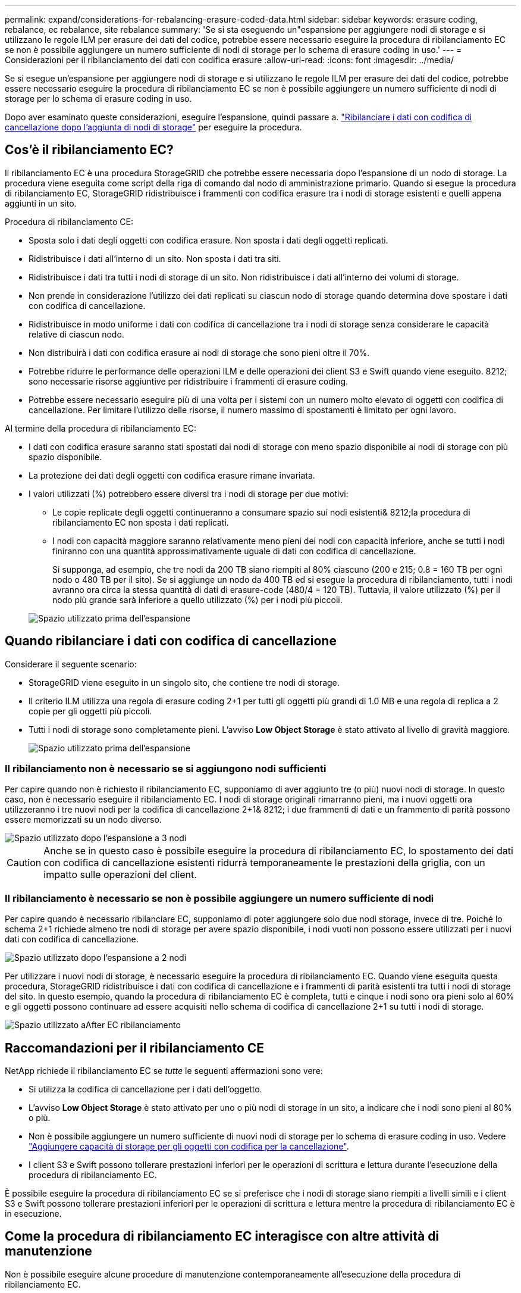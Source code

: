 ---
permalink: expand/considerations-for-rebalancing-erasure-coded-data.html 
sidebar: sidebar 
keywords: erasure coding, rebalance, ec rebalance, site rebalance 
summary: 'Se si sta eseguendo un"espansione per aggiungere nodi di storage e si utilizzano le regole ILM per erasure dei dati del codice, potrebbe essere necessario eseguire la procedura di ribilanciamento EC se non è possibile aggiungere un numero sufficiente di nodi di storage per lo schema di erasure coding in uso.' 
---
= Considerazioni per il ribilanciamento dei dati con codifica erasure
:allow-uri-read: 
:icons: font
:imagesdir: ../media/


[role="lead"]
Se si esegue un'espansione per aggiungere nodi di storage e si utilizzano le regole ILM per erasure dei dati del codice, potrebbe essere necessario eseguire la procedura di ribilanciamento EC se non è possibile aggiungere un numero sufficiente di nodi di storage per lo schema di erasure coding in uso.

Dopo aver esaminato queste considerazioni, eseguire l'espansione, quindi passare a. link:rebalancing-erasure-coded-data-after-adding-storage-nodes.html["Ribilanciare i dati con codifica di cancellazione dopo l'aggiunta di nodi di storage"] per eseguire la procedura.



== Cos'è il ribilanciamento EC?

Il ribilanciamento EC è una procedura StorageGRID che potrebbe essere necessaria dopo l'espansione di un nodo di storage. La procedura viene eseguita come script della riga di comando dal nodo di amministrazione primario. Quando si esegue la procedura di ribilanciamento EC, StorageGRID ridistribuisce i frammenti con codifica erasure tra i nodi di storage esistenti e quelli appena aggiunti in un sito.

Procedura di ribilanciamento CE:

* Sposta solo i dati degli oggetti con codifica erasure. Non sposta i dati degli oggetti replicati.
* Ridistribuisce i dati all'interno di un sito. Non sposta i dati tra siti.
* Ridistribuisce i dati tra tutti i nodi di storage di un sito. Non ridistribuisce i dati all'interno dei volumi di storage.
* Non prende in considerazione l'utilizzo dei dati replicati su ciascun nodo di storage quando determina dove spostare i dati con codifica di cancellazione.
* Ridistribuisce in modo uniforme i dati con codifica di cancellazione tra i nodi di storage senza considerare le capacità relative di ciascun nodo.
* Non distribuirà i dati con codifica erasure ai nodi di storage che sono pieni oltre il 70%.
* Potrebbe ridurre le performance delle operazioni ILM e delle operazioni dei client S3 e Swift quando viene eseguito. 8212; sono necessarie risorse aggiuntive per ridistribuire i frammenti di erasure coding.
* Potrebbe essere necessario eseguire più di una volta per i sistemi con un numero molto elevato di oggetti con codifica di cancellazione. Per limitare l'utilizzo delle risorse, il numero massimo di spostamenti è limitato per ogni lavoro.


Al termine della procedura di ribilanciamento EC:

* I dati con codifica erasure saranno stati spostati dai nodi di storage con meno spazio disponibile ai nodi di storage con più spazio disponibile.
* La protezione dei dati degli oggetti con codifica erasure rimane invariata.
* I valori utilizzati (%) potrebbero essere diversi tra i nodi di storage per due motivi:
+
** Le copie replicate degli oggetti continueranno a consumare spazio sui nodi esistenti& 8212;la procedura di ribilanciamento EC non sposta i dati replicati.
** I nodi con capacità maggiore saranno relativamente meno pieni dei nodi con capacità inferiore, anche se tutti i nodi finiranno con una quantità approssimativamente uguale di dati con codifica di cancellazione.
+
Si supponga, ad esempio, che tre nodi da 200 TB siano riempiti al 80% ciascuno (200 e 215; 0.8 = 160 TB per ogni nodo o 480 TB per il sito). Se si aggiunge un nodo da 400 TB ed si esegue la procedura di ribilanciamento, tutti i nodi avranno ora circa la stessa quantità di dati di erasure-code (480/4 = 120 TB). Tuttavia, il valore utilizzato (%) per il nodo più grande sarà inferiore a quello utilizzato (%) per i nodi più piccoli.

+
image::../media/used_space_with_larger_node.png[Spazio utilizzato prima dell'espansione]







== Quando ribilanciare i dati con codifica di cancellazione

Considerare il seguente scenario:

* StorageGRID viene eseguito in un singolo sito, che contiene tre nodi di storage.
* Il criterio ILM utilizza una regola di erasure coding 2+1 per tutti gli oggetti più grandi di 1.0 MB e una regola di replica a 2 copie per gli oggetti più piccoli.
* Tutti i nodi di storage sono completamente pieni. L'avviso *Low Object Storage* è stato attivato al livello di gravità maggiore.
+
image::../media/used_space_before_expansion.png[Spazio utilizzato prima dell'espansione]





=== Il ribilanciamento non è necessario se si aggiungono nodi sufficienti

Per capire quando non è richiesto il ribilanciamento EC, supponiamo di aver aggiunto tre (o più) nuovi nodi di storage. In questo caso, non è necessario eseguire il ribilanciamento EC. I nodi di storage originali rimarranno pieni, ma i nuovi oggetti ora utilizzeranno i tre nuovi nodi per la codifica di cancellazione 2+1& 8212; i due frammenti di dati e un frammento di parità possono essere memorizzati su un nodo diverso.

image::../media/used_space_after_3_node_expansion.png[Spazio utilizzato dopo l'espansione a 3 nodi]


CAUTION: Anche se in questo caso è possibile eseguire la procedura di ribilanciamento EC, lo spostamento dei dati con codifica di cancellazione esistenti ridurrà temporaneamente le prestazioni della griglia, con un impatto sulle operazioni del client.



=== Il ribilanciamento è necessario se non è possibile aggiungere un numero sufficiente di nodi

Per capire quando è necessario ribilanciare EC, supponiamo di poter aggiungere solo due nodi storage, invece di tre. Poiché lo schema 2+1 richiede almeno tre nodi di storage per avere spazio disponibile, i nodi vuoti non possono essere utilizzati per i nuovi dati con codifica di cancellazione.

image::../media/used_space_after_2_node_expansion.png[Spazio utilizzato dopo l'espansione a 2 nodi]

Per utilizzare i nuovi nodi di storage, è necessario eseguire la procedura di ribilanciamento EC. Quando viene eseguita questa procedura, StorageGRID ridistribuisce i dati con codifica di cancellazione e i frammenti di parità esistenti tra tutti i nodi di storage del sito. In questo esempio, quando la procedura di ribilanciamento EC è completa, tutti e cinque i nodi sono ora pieni solo al 60% e gli oggetti possono continuare ad essere acquisiti nello schema di codifica di cancellazione 2+1 su tutti i nodi di storage.

image::../media/used_space_after_ec_rebalance.png[Spazio utilizzato aAfter EC ribilanciamento]



== Raccomandazioni per il ribilanciamento CE

NetApp richiede il ribilanciamento EC se _tutte_ le seguenti affermazioni sono vere:

* Si utilizza la codifica di cancellazione per i dati dell'oggetto.
* L'avviso *Low Object Storage* è stato attivato per uno o più nodi di storage in un sito, a indicare che i nodi sono pieni al 80% o più.
* Non è possibile aggiungere un numero sufficiente di nuovi nodi di storage per lo schema di erasure coding in uso. Vedere link:adding-storage-capacity-for-erasure-coded-objects.html["Aggiungere capacità di storage per gli oggetti con codifica per la cancellazione"].
* I client S3 e Swift possono tollerare prestazioni inferiori per le operazioni di scrittura e lettura durante l'esecuzione della procedura di ribilanciamento EC.


È possibile eseguire la procedura di ribilanciamento EC se si preferisce che i nodi di storage siano riempiti a livelli simili e i client S3 e Swift possono tollerare prestazioni inferiori per le operazioni di scrittura e lettura mentre la procedura di ribilanciamento EC è in esecuzione.



== Come la procedura di ribilanciamento EC interagisce con altre attività di manutenzione

Non è possibile eseguire alcune procedure di manutenzione contemporaneamente all'esecuzione della procedura di ribilanciamento EC.

[cols="1a,2a"]
|===
| Procedura | Consentito durante la procedura di ribilanciamento EC? 


 a| 
Ulteriori procedure di ribilanciamento EC
 a| 
No

È possibile eseguire una sola procedura di ribilanciamento EC alla volta.



 a| 
Procedura di decommissionamento

Lavoro di riparazione dei dati EC
 a| 
No

* Non è possibile avviare una procedura di decommissionamento o una riparazione dei dati EC mentre è in esecuzione la procedura di ribilanciamento EC.
* Non è possibile avviare la procedura di ribilanciamento EC mentre è in esecuzione una procedura di decommissionamento del nodo di storage o una riparazione dei dati EC.




 a| 
Procedura di espansione
 a| 
No

Se è necessario aggiungere nuovi nodi di storage in un'espansione, eseguire la procedura di ribilanciamento EC dopo aver aggiunto tutti i nuovi nodi.



 a| 
Procedura di aggiornamento
 a| 
No

Se è necessario aggiornare il software StorageGRID, eseguire la procedura di aggiornamento prima o dopo l'esecuzione della procedura di ribilanciamento EC. Se necessario, è possibile terminare la procedura di ribilanciamento EC per eseguire un aggiornamento del software.



 a| 
Procedura di clone del nodo dell'appliance
 a| 
No

Se è necessario clonare un nodo di storage dell'appliance, eseguire la procedura di ribilanciamento EC dopo aver aggiunto il nuovo nodo.



 a| 
Procedura di hotfix
 a| 
Sì.

È possibile applicare una correzione rapida StorageGRID mentre è in esecuzione la procedura di ribilanciamento EC.



 a| 
Altre procedure di manutenzione
 a| 
No

È necessario terminare la procedura di ribilanciamento EC prima di eseguire altre procedure di manutenzione.

|===


== Come la procedura di ribilanciamento EC interagisce con ILM

Durante l'esecuzione della procedura di ribilanciamento EC, evitare di apportare modifiche ILM che potrebbero modificare la posizione degli oggetti con codifica di cancellazione esistenti. Ad esempio, non iniziare a utilizzare una regola ILM con un profilo di erasure coding diverso. Se è necessario apportare tali modifiche ILM, interrompere la procedura di ribilanciamento EC.
